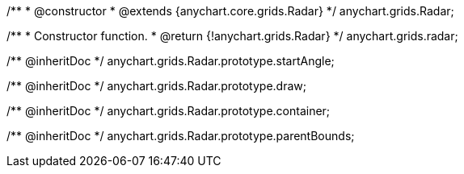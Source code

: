 /**
 * @constructor
 * @extends {anychart.core.grids.Radar}
 */
anychart.grids.Radar;

/**
 * Constructor function.
 * @return {!anychart.grids.Radar}
 */
anychart.grids.radar;

/** @inheritDoc */
anychart.grids.Radar.prototype.startAngle;

/** @inheritDoc */
anychart.grids.Radar.prototype.draw;

/** @inheritDoc */
anychart.grids.Radar.prototype.container;

/** @inheritDoc */
anychart.grids.Radar.prototype.parentBounds;

